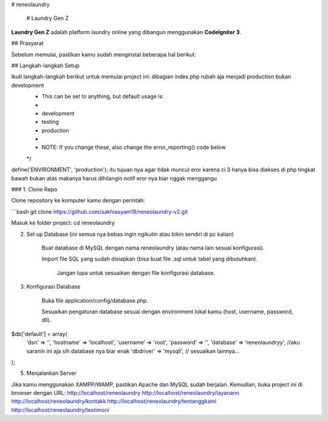 # reneolaundry

    # Laundry Gen Z

**Laundry Gen Z** adalah platform laundry online yang dibangun menggunakan **CodeIgniter 3**.

## Prasyarat

Sebelum memulai, pastikan kamu sudah menginstal beberapa hal berikut:

## Langkah-langkah Setup

Ikuti langkah-langkah berikut untuk memulai project ini: dibagian index.php rubah aja menjadi production bukan development
 * This can be set to anything, but default usage is:
 *
 *     development
 *     testing
 *     production
 *
 * NOTE: If you change these, also change the error_reporting() code below
 */
define('ENVIRONMENT', 'production');
itu tujuan nya agar tidak muncul eror karena ci 3 hanya bisa diakses di php tingkat bawah bukan atas makanya harus dihilangin notif eror nya biar nggak menggangu 

### 1. Clone Repo

Clone repository ke komputer kamu dengan perintah:

```bash
git clone https://github.com/sakhiasyam18/reneolaundry-v2.git

Masuk ke folder project:
cd reneolaundry

2. Set up Database (ini semua nya bebas ingin ngikutin atau bikin sendiri di pc kalian)

    Buat database di MySQL dengan nama reneolaundry (atau nama lain sesuai konfigurasi).

    Import file SQL yang sudah disiapkan (bisa buat file .sql untuk tabel yang dibutuhkan).

        Jangan lupa untuk sesuaikan dengan file konfigurasi database. 

3. Konfigurasi Database

    Buka file application/config/database.php.

    Sesuaikan pengaturan database sesuai dengan environment lokal kamu (host, username, password, dll).
$db['default'] = array(
    'dsn'   => '',
    'hostname' => 'localhost',
    'username' => 'root',
    'password' => '',
    'database' => 'reneolaundryy', //aku saranin ini aja sih database nya biar enak
    'dbdriver' => 'mysqli',
    // sesuaikan lainnya...
);

5. Menjalankan Server

Jika kamu menggunakan XAMPP/WAMP, pastikan Apache dan MySQL sudah berjalan. Kemudian, buka project ini di browser dengan URL:
http://localhost/reneolaundry
http://localhost/reneolaundry/layanann
http://localhost/reneolaundry/kontakk
http://localhost/reneolaundry/tentanggkami
http://localhost/reneolaundry/testimoni

